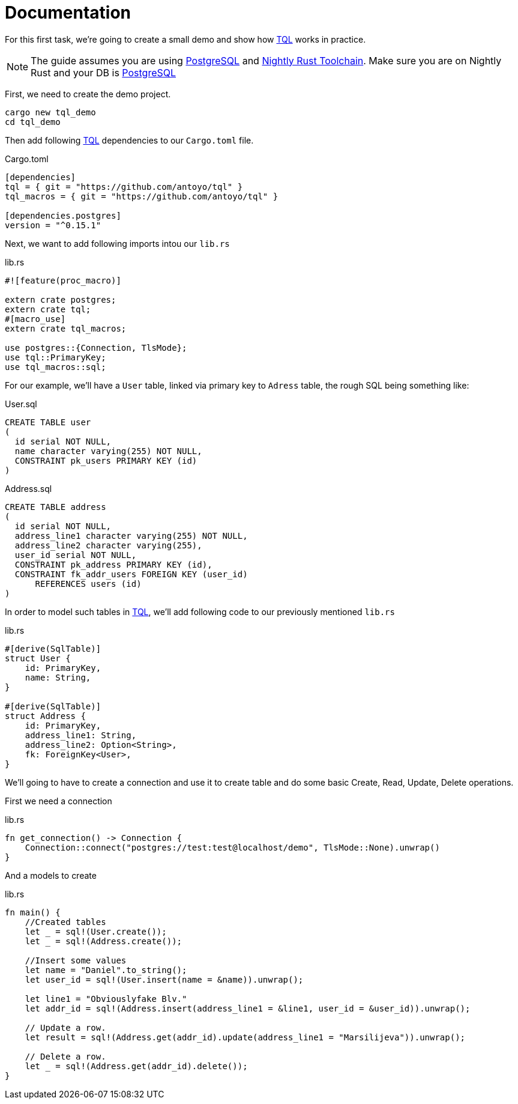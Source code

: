 = Documentation
:page-layout: page-fullwidth
:page-permalink: /documentation/

For this first task, we're going to create a small demo and show how https://github.com/antoyo/tql[TQL]  works in practice.

NOTE: The guide assumes you are using https://www.postgresql.org/[PostgreSQL] and https://www.rustup.rs/[Nightly Rust Toolchain]. Make sure you are on Nightly Rust and your DB is https://www.postgresql.org/[PostgreSQL]

First, we need to create the demo project.

[source,bash]
----
cargo new tql_demo
cd tql_demo
----

Then add following https://github.com/antoyo/tql[TQL]  dependencies to our `Cargo.toml` file.

Cargo.toml
[source,toml]
----
[dependencies]
tql = { git = "https://github.com/antoyo/tql" }
tql_macros = { git = "https://github.com/antoyo/tql" }

[dependencies.postgres]
version = "^0.15.1"
----

Next, we want to add following imports intou our `lib.rs`

lib.rs
[source,rust]
----
#![feature(proc_macro)]

extern crate postgres;
extern crate tql;
#[macro_use]
extern crate tql_macros;

use postgres::{Connection, TlsMode};
use tql::PrimaryKey;
use tql_macros::sql;
----


For our example, we'll have a `User` table, linked via primary key to `Adress` table, the rough SQL being something like:

User.sql
[source,sql]
----
CREATE TABLE user
(
  id serial NOT NULL,
  name character varying(255) NOT NULL,
  CONSTRAINT pk_users PRIMARY KEY (id)
)
----

Address.sql
[source,sql]
----
CREATE TABLE address
(
  id serial NOT NULL,
  address_line1 character varying(255) NOT NULL,
  address_line2 character varying(255),
  user_id serial NOT NULL,
  CONSTRAINT pk_address PRIMARY KEY (id),
  CONSTRAINT fk_addr_users FOREIGN KEY (user_id)
      REFERENCES users (id)
)
----

In order to model such tables in https://github.com/antoyo/tql[TQL], we'll add following code to our previously mentioned `lib.rs`

lib.rs
[source,rust]
----
#[derive(SqlTable)]
struct User {
    id: PrimaryKey,
    name: String,
}

#[derive(SqlTable)]
struct Address {
    id: PrimaryKey,
    address_line1: String,
    address_line2: Option<String>,
    fk: ForeignKey<User>,
}
----

We'll going to have to create a connection and use it to create table and do some basic Create, Read, Update, Delete operations.

First we need a connection

lib.rs
[source,rust]
----
fn get_connection() -> Connection {
    Connection::connect("postgres://test:test@localhost/demo", TlsMode::None).unwrap()
}
----

And a models to create


lib.rs
[source,rust]
----
fn main() {
    //Created tables
    let _ = sql!(User.create());
    let _ = sql!(Address.create());

    //Insert some values
    let name = "Daniel".to_string();
    let user_id = sql!(User.insert(name = &name)).unwrap();

    let line1 = "Obviouslyfake Blv."
    let addr_id = sql!(Address.insert(address_line1 = &line1, user_id = &user_id)).unwrap();

    // Update a row.
    let result = sql!(Address.get(addr_id).update(address_line1 = "Marsilijeva")).unwrap();

    // Delete a row.
    let _ = sql!(Address.get(addr_id).delete());
}
----
